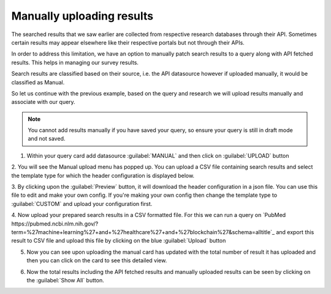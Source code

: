 Manually uploading results
^^^^^^^^^^^^^^^^^^^^^^^^^^
The searched results that we saw earlier are collected from respective research databases through their API.
Sometimes certain results may appear elsewhere like their respective portals but not through their APIs.

In order to address this limitation, we have an option to manually patch search results to a query along with API fetched results.
This helps in managing our survey results.

Search results are classified based on their source, i.e. the API datasource however if uploaded manually, it would be classified as Manual.

So let us continue with the previous example, based on the query and research we will upload results manually
and associate with our query.

.. note::

   You cannot add results manually if you have saved your query, so ensure your query is still in draft mode and not saved.


1. Within your query card add datasource :guilabel:`MANUAL` and then click on :guilabel:`UPLOAD` button

.. image:: /images/queries/manual/query_card_manual.png

2. You will see the Manual upload menu has popped up.
You can upload a CSV file containing search results and select the template type for which the header configuration is displayed below.

.. image:: /images/queries/manual/manual_upload_menu.png

3. By clicking upon the :guilabel:`Preview` button, it will download the header configuration in a json file.
You can use this file to edit and make your own config. If you're making your own config
then change the template type to :guilabel:`CUSTOM` and upload your configuration first.

.. image:: /images/queries/manual/manual_upload_custom_template.png

4. Now upload your prepared search results in a CSV formatted file.
For this we can run a query on `PubMed https://pubmed.ncbi.nlm.nih.gov/?term=%27machine+learning%27+and+%27healthcare%27+and+%27blockchain%27&schema=alltitle`_
and export this result to CSV file and upload this file by clicking on the blue :guilabel:`Upload` button

.. image:: /images/queries/manual/manual_upload_pubmed.png

5. Now you can see upon uploading the manual card has updated with the total number of result it has uploaded and then you can click on the card to see this detailed view.

.. image:: /images/queries/manual/manual_pubmed_results.png

6. Now the total results including the API fetched results and manually uploaded results can be seen by clicking on the :guilabel:`Show All` button.
